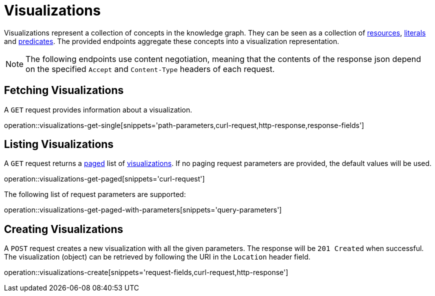 = Visualizations

Visualizations represent a collection of concepts in the knowledge graph.
They can be seen as a collection of <<Resources,resources>>, <<Literals,literals>> and <<Predicates,predicates>>.
The provided endpoints aggregate these concepts into a visualization representation.

NOTE: The following endpoints use content negotiation, meaning that the contents of the response json depend on the specified `Accept` and `Content-Type` headers of each request.

[[visualizations-fetch]]
== Fetching Visualizations

A `GET` request provides information about a visualization.

operation::visualizations-get-single[snippets='path-parameters,curl-request,http-response,response-fields']

[[visualizations-list]]
== Listing Visualizations

A `GET` request returns a <<sorting-and-pagination,paged>> list of <<visualizations-fetch,visualizations>>.
If no paging request parameters are provided, the default values will be used.

operation::visualizations-get-paged[snippets='curl-request']

The following list of request parameters are supported:

operation::visualizations-get-paged-with-parameters[snippets='query-parameters']

[[visualizations-create]]
== Creating Visualizations

A `POST` request creates a new visualization with all the given parameters.
The response will be `201 Created` when successful.
The visualization (object) can be retrieved by following the URI in the `Location` header field.

operation::visualizations-create[snippets='request-fields,curl-request,http-response']
